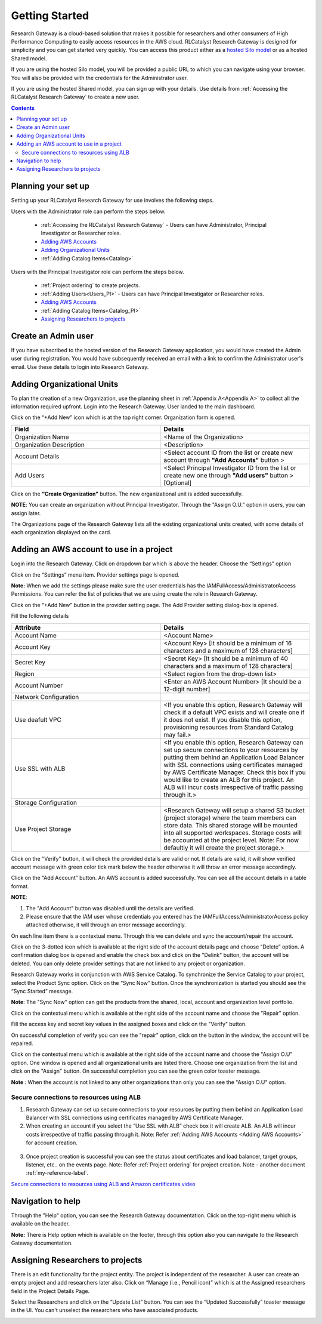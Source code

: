 Getting Started
===============

Research Gateway is a cloud-based solution that makes it possible for researchers and other consumers of High Performance Computing to easily access resources in the AWS cloud.
RLCatalyst Research Gateway is designed for simplicity and you can get started very quickly. 
You can access this product either as a `hosted Silo model`_ or as a hosted Shared model.

.. _hosted Silo model: https://relevancelab.com/2021/02/11/8-steps-to-set-up-rlcatalyst-research-gateway/

If you are using the hosted Silo model, you will be provided a public URL to which you can navigate using your browser. 
You will also be provided with the credentials for the Administrator user.

If you are using the hosted Shared model, you can sign up with your details. Use details from :ref:`Accessing the RLCatalyst Research Gateway` to create a new user.

.. contents::

Planning your set up
--------------------

Setting up your RLCatalyst Research Gateway for use involves the following steps.

.. image:: images/FirstSetupTask.png 

Users with the Administrator role can perform the steps below.

  * :ref:`Accessing the RLCatalyst Research Gateway` - Users can have Administrator, Principal Investigator or Researcher roles.
  * `Adding AWS Accounts`_
  * `Adding Organizational Units`_
  * :ref:`Adding Catalog Items<Catalog>`

Users with the Principal Investigator role can perform the steps below.
  
  * :ref:`Project ordering` to create projects.
  * :ref:`Adding Users<Users_PI>` - Users can have Principal Investigator or Researcher roles.
  * `Adding AWS Accounts`_
  * :ref:`Adding Catalog Items<Catalog_PI>`
  * `Assigning Researchers to projects`_

Create an Admin user
--------------------

If you have subscribed to the hosted version of the Research Gateway application, you would have created the Admin user during registration.
You would have subsequently received an email with a link to confirm the Administrator user's email. Use these details to login into Research Gateway.





.. _`Adding Organizational Units`:

Adding Organizational Units
---------------------------

To plan the creation of a new Organization, use the planning sheet in :ref:`Appendix A<Appendix A>` to collect all the information required upfront. Login into the Research Gateway. User landed to the  main dashboard.

.. image:: images/OrganizationPage.png

Click on the “+Add New” icon  which is at the top right corner. Organization form is opened.

.. list-table:: 
   :widths: 50, 50
   :header-rows: 1

   * - Field
     - Details
   * - Organization Name
     - <Name of the Organization> 
   * - Organization Description
     - <Description>
   * - Account Details
     - <Select account ID from the list or create new account through **"Add Accounts"** button >
   * - Add Users
     - <Select Principal Investigator ID from the list or create new one through **"Add users"** button > [Optional]
	 
Click on the **“Create Organization”** button. The new organizational unit is added successfully.

.. image:: images/addorg.png

**NOTE**: You can create an organization without Principal Investigator. Through the "Assign O.U." option in users, you can assign later.

The Organizations page of the Research Gateway lists all the existing organizational units created, with some details of each organization displayed on the card. 

.. _`Adding AWS Accounts`:

Adding an AWS account to use in a project
---------------------------------------------

Login into the Research Gateway. Click on dropdown bar which is above the header. Choose the  “Settings” option


.. image:: images/mainview.png 

Click on  the  “Settings” menu item. Provider settings page is opened.

.. image:: images/Provider2.png 
   :name: Provider Settings Page
   
**Note:**  When we add the settings please make sure the user credentials has the IAMFullAccess/AdministratorAccess Permissions. You can refer the list of policies that we are using create the role in Research Gateway.

Click on  the  “+Add New” button in the provider setting page. The Add Provider setting dialog-box is opened.

.. image:: images/AddAccount.png
   
Fill the following details

.. list-table:: 
   :widths: 50, 50
   :header-rows: 1

   * - Attribute
     - Details
   * - Account Name
     - <Account Name>
   * - Account Key
     - <Account Key> [It should be a minimum of 16 characters and a maximum of 128 characters]
   * - Secret Key
     - <Secret Key> [It should be a minimum of 40 characters and a maximum of 128 characters]
   * - Region
     - <Select region from the drop-down list> 
   * - Account Number
     - <Enter an AWS Account Number> [It should be a 12-digit number]
   * - Network Configuration
     -
   * - Use deafult VPC
     - <If you enable this option, Research Gateway will check if a default VPC exists and will create one if it does not exist. If you disable this option, provisioning resources from Standard Catalog may fail.>
   * - Use SSL with ALB
     - <If you enable this option, Research Gateway can set up secure connections to your resources by putting them behind an Application Load Balancer with SSL connections using certificates managed by AWS Certificate Manager. Check this box if you would like to create an ALB for this project. An ALB will incur costs irrespective of traffic passing through it.>	 
   * - Storage Configuration
     -
   * - Use Project Storage	 
     - <Research Gateway will setup a shared S3 bucket (project storage) where the team members can store data. This shared storage will be mounted into all supported workspaces. Storage costs will be accounted at the project level. Note: For now defaultly it will create the project storage.>
	 
Click on the "Verify" button, it will check the provided details are valid or not. If details are valid, it will show verified account message with green color tick mark below the header otherwise it will throw an error message accordingly.

Click on the “Add Account” button. An AWS account is added successfully. You can see all the account details in a table format.

**NOTE**: 

1. The "Add Account" button was disabled until the details are verified.
2. Please ensure that the IAM user whose credentials you entered has the IAMFullAccess/AdministratorAccess policy attached otherwise, it will through an error message accordingly.

On each line item there is a contextual menu. Through this we can delete and sync the account/repair the account.

.. image:: images/Project.png

Click on the 3-dotted icon which is available at the right side of the account details page and choose “Delete” option. A confirmation dialog box is opened and enable the check box and click on the "Delink" button, the account will be deleted. You can only delete provider settings that are not linked to any project or organization.

.. image:: images/delete.png

Research Gateway works in conjunction with AWS Service Catalog. To synchronize the Service Catalog to your project, select the Product Sync option.
Click on the “Sync Now” button. Once the synchronization is started you should see the “Sync Started” message.

.. image:: images/sync1.png

.. image:: images/sync2.png

**Note**: The "Sync Now" option can get the products from the shared, local, account and organization level portfolio.

Click on the contextual menu which is available at the right side of the account name and choose the "Repair" option. 

.. image:: images/repair1.png

Fill the access key and secret key values in the assigned boxes and click on the "Verify" button.

.. image:: images/repair.png

On successful completion of verify you can see the "repair" option, click on the button in the window, the account will be repaired.

Click on the contextual menu which is available at the right side of the account name and choose the "Assign O.U" option. One window is opened and all organizational units are listed there. Choose one organization from the list and click on the "Assign" button. On successful completion you can see the green color toaster message.

.. image:: images/Assign123.png

.. image:: images/Assign4.png

**Note** : When the account is not linked to any other organizations than only you can see the "Assign O.U" option.


Secure connections to resources using ALB 
^^^^^^^^^^^^^^^^^^^^^^^^^^^^^^^^^^^^^^^^^

1. Research Gateway can set up secure connections to your resources by putting them behind an Application Load Balancer with SSL connections using certificates managed by AWS Certificate Manager.
2. When creating an account if you select the “Use SSL with ALB” check box it will create ALB. An ALB will incur costs irrespective of traffic passing through it. 
   Note: Refer :ref:`Adding AWS Accounts <Adding AWS Accounts>` for account creation.
   
 .. image:: images/ssl-alb.png 
 
3. Once project creation is successful you can see the status about certificates and load balancer, target groups, listener, etc.. on the events page.
   Note: Refer :ref:`Project ordering` for project creation.
   Note - another document 
   :ref:`my-reference-label`.

`Secure connections to resources using ALB and Amazon certificates video <https://www.youtube.com/watch?v=3MkouV33XJw>`_

Navigation to help
------------------
Through the "Help" option, you can see the Research Gateway documentation. Click on the top-right menu which is available on the header. 

.. image:: images/Help.png

**Note:** There is Help option which is available on the footer, through this option also you can navigate to the  Research Gateway documentation.

Assigning Researchers to projects
---------------------------------

There is an edit functionality for the project entity. The project is independent of the researcher. A user can create an empty project and add researchers later also. Click on “Manage (i.e., Pencil icon)” which is at the Assigned researchers field in the Project Details Page.

.. image:: images/projectdetails1.png 

Select the Researchers and click on the “Update List” button. You can see the “Updated Successfully” toaster message in the UI. You can't unselect the researchers who have associated products. 
 
.. image:: images/researchers.png 
 
.. image:: images/update.png
